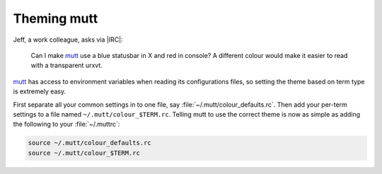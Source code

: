 .. post:: 2009-09-23
   :tags: mutt, styling

Theming mutt
============

Jeff, a work colleague, asks via |IRC|:

    Can I make mutt_ use a blue statusbar in X and red in console? A different
    colour would make it easier to read with a transparent urxvt.

mutt_ has access to environment variables when reading its configurations files,
so setting the theme based on term type is extremely easy.

First separate all your common settings in to one file, say
:file:`~/.mutt/colour_defaults.rc`.  Then add your per-term settings to a file
named ``~/.mutt/colour_$TERM.rc``.  Telling mutt to use the correct theme is
now as simple as adding the following to your :file:`~/.muttrc`:

.. Yes, I know mutt’s config isn’t a shell script, but the highlighting works…

.. code-block:: sh

    source ~/.mutt/colour_defaults.rc
    source ~/.mutt/colour_$TERM.rc

.. _mutt: http://www.mutt.org/
